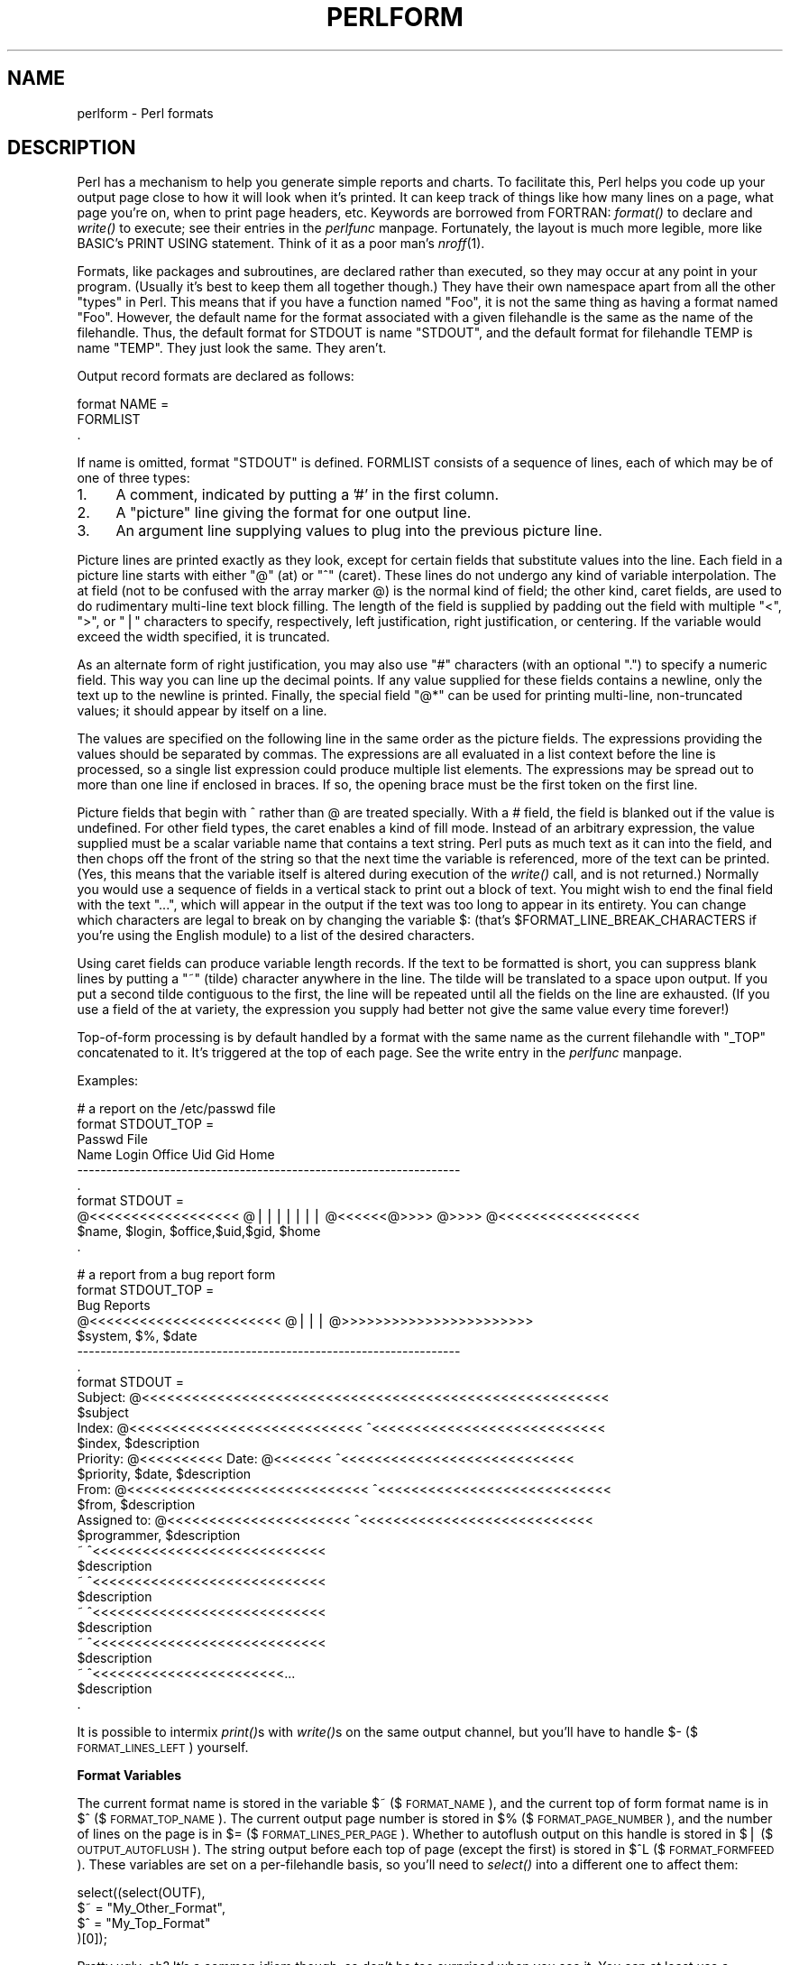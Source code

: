 .rn '' }`
''' $RCSfile$$Revision$$Date$
'''
''' $Log$
'''
.de Sh
.br
.if t .Sp
.ne 5
.PP
\fB\\$1\fR
.PP
..
.de Sp
.if t .sp .5v
.if n .sp
..
.de Ip
.br
.ie \\n(.$>=3 .ne \\$3
.el .ne 3
.IP "\\$1" \\$2
..
.de Vb
.ft CW
.nf
.ne \\$1
..
.de Ve
.ft R

.fi
..
'''
'''
'''     Set up \*(-- to give an unbreakable dash;
'''     string Tr holds user defined translation string.
'''     Bell System Logo is used as a dummy character.
'''
.tr \(*W-|\(bv\*(Tr
.ie n \{\
.ds -- \(*W-
.ds PI pi
.if (\n(.H=4u)&(1m=24u) .ds -- \(*W\h'-12u'\(*W\h'-12u'-\" diablo 10 pitch
.if (\n(.H=4u)&(1m=20u) .ds -- \(*W\h'-12u'\(*W\h'-8u'-\" diablo 12 pitch
.ds L" ""
.ds R" ""
.ds L' '
.ds R' '
'br\}
.el\{\
.ds -- \(em\|
.tr \*(Tr
.ds L" ``
.ds R" ''
.ds L' `
.ds R' '
.ds PI \(*p
'br\}
.\"	If the F register is turned on, we'll generate
.\"	index entries out stderr for the following things:
.\"		TH	Title 
.\"		SH	Header
.\"		Sh	Subsection 
.\"		Ip	Item
.\"		X<>	Xref  (embedded
.\"	Of course, you have to process the output yourself
.\"	in some meaninful fashion.
.if \nF \{
.de IX
.tm Index:\\$1\t\\n%\t"\\$2"
..
.nr % 0
.rr F
.\}
.TH PERLFORM 1 "perl 5.003, patch 05" "16/Aug/96" "Perl Programmers Reference Guide"
.IX Title "PERLFORM 1"
.UC
.IX Name "perlform - Perl formats"
.if n .hy 0
.if n .na
.ds C+ C\v'-.1v'\h'-1p'\s-2+\h'-1p'+\s0\v'.1v'\h'-1p'
.de CQ          \" put $1 in typewriter font
.ft CW
'if n "\c
'if t \\&\\$1\c
'if n \\&\\$1\c
'if n \&"
\\&\\$2 \\$3 \\$4 \\$5 \\$6 \\$7
'.ft R
..
.\" @(#)ms.acc 1.5 88/02/08 SMI; from UCB 4.2
.	\" AM - accent mark definitions
.bd B 3
.	\" fudge factors for nroff and troff
.if n \{\
.	ds #H 0
.	ds #V .8m
.	ds #F .3m
.	ds #[ \f1
.	ds #] \fP
.\}
.if t \{\
.	ds #H ((1u-(\\\\n(.fu%2u))*.13m)
.	ds #V .6m
.	ds #F 0
.	ds #[ \&
.	ds #] \&
.\}
.	\" simple accents for nroff and troff
.if n \{\
.	ds ' \&
.	ds ` \&
.	ds ^ \&
.	ds , \&
.	ds ~ ~
.	ds ? ?
.	ds ! !
.	ds /
.	ds q
.\}
.if t \{\
.	ds ' \\k:\h'-(\\n(.wu*8/10-\*(#H)'\'\h"|\\n:u"
.	ds ` \\k:\h'-(\\n(.wu*8/10-\*(#H)'\`\h'|\\n:u'
.	ds ^ \\k:\h'-(\\n(.wu*10/11-\*(#H)'^\h'|\\n:u'
.	ds , \\k:\h'-(\\n(.wu*8/10)',\h'|\\n:u'
.	ds ~ \\k:\h'-(\\n(.wu-\*(#H-.1m)'~\h'|\\n:u'
.	ds ? \s-2c\h'-\w'c'u*7/10'\u\h'\*(#H'\zi\d\s+2\h'\w'c'u*8/10'
.	ds ! \s-2\(or\s+2\h'-\w'\(or'u'\v'-.8m'.\v'.8m'
.	ds / \\k:\h'-(\\n(.wu*8/10-\*(#H)'\z\(sl\h'|\\n:u'
.	ds q o\h'-\w'o'u*8/10'\s-4\v'.4m'\z\(*i\v'-.4m'\s+4\h'\w'o'u*8/10'
.\}
.	\" troff and (daisy-wheel) nroff accents
.ds : \\k:\h'-(\\n(.wu*8/10-\*(#H+.1m+\*(#F)'\v'-\*(#V'\z.\h'.2m+\*(#F'.\h'|\\n:u'\v'\*(#V'
.ds 8 \h'\*(#H'\(*b\h'-\*(#H'
.ds v \\k:\h'-(\\n(.wu*9/10-\*(#H)'\v'-\*(#V'\*(#[\s-4v\s0\v'\*(#V'\h'|\\n:u'\*(#]
.ds _ \\k:\h'-(\\n(.wu*9/10-\*(#H+(\*(#F*2/3))'\v'-.4m'\z\(hy\v'.4m'\h'|\\n:u'
.ds . \\k:\h'-(\\n(.wu*8/10)'\v'\*(#V*4/10'\z.\v'-\*(#V*4/10'\h'|\\n:u'
.ds 3 \*(#[\v'.2m'\s-2\&3\s0\v'-.2m'\*(#]
.ds o \\k:\h'-(\\n(.wu+\w'\(de'u-\*(#H)/2u'\v'-.3n'\*(#[\z\(de\v'.3n'\h'|\\n:u'\*(#]
.ds d- \h'\*(#H'\(pd\h'-\w'~'u'\v'-.25m'\f2\(hy\fP\v'.25m'\h'-\*(#H'
.ds D- D\\k:\h'-\w'D'u'\v'-.11m'\z\(hy\v'.11m'\h'|\\n:u'
.ds th \*(#[\v'.3m'\s+1I\s-1\v'-.3m'\h'-(\w'I'u*2/3)'\s-1o\s+1\*(#]
.ds Th \*(#[\s+2I\s-2\h'-\w'I'u*3/5'\v'-.3m'o\v'.3m'\*(#]
.ds ae a\h'-(\w'a'u*4/10)'e
.ds Ae A\h'-(\w'A'u*4/10)'E
.ds oe o\h'-(\w'o'u*4/10)'e
.ds Oe O\h'-(\w'O'u*4/10)'E
.	\" corrections for vroff
.if v .ds ~ \\k:\h'-(\\n(.wu*9/10-\*(#H)'\s-2\u~\d\s+2\h'|\\n:u'
.if v .ds ^ \\k:\h'-(\\n(.wu*10/11-\*(#H)'\v'-.4m'^\v'.4m'\h'|\\n:u'
.	\" for low resolution devices (crt and lpr)
.if \n(.H>23 .if \n(.V>19 \
\{\
.	ds : e
.	ds 8 ss
.	ds v \h'-1'\o'\(aa\(ga'
.	ds _ \h'-1'^
.	ds . \h'-1'.
.	ds 3 3
.	ds o a
.	ds d- d\h'-1'\(ga
.	ds D- D\h'-1'\(hy
.	ds th \o'bp'
.	ds Th \o'LP'
.	ds ae ae
.	ds Ae AE
.	ds oe oe
.	ds Oe OE
.\}
.rm #[ #] #H #V #F C
.SH "NAME"
.IX Header "NAME"
perlform \- Perl formats
.SH "DESCRIPTION"
.IX Header "DESCRIPTION"
Perl has a mechanism to help you generate simple reports and charts.  To
facilitate this, Perl helps you code up your output page 
close to how it will look when it's printed.  It can keep
track of things like how many lines on a page, what page you're on, when to
print page headers, etc.  Keywords are borrowed from FORTRAN:
\fIformat()\fR to declare and \fIwrite()\fR to execute; see their entries in
the \fIperlfunc\fR manpage.  Fortunately, the layout is much more legible, more like
BASIC's PRINT USING statement.  Think of it as a poor man's \fInroff\fR\|(1).
.PP
Formats, like packages and subroutines, are declared rather than executed,
so they may occur at any point in your program.  (Usually it's best to
keep them all together though.) They have their own namespace apart from
all the other \*(L"types\*(R" in Perl.  This means that if you have a function
named \*(L"Foo\*(R", it is not the same thing as having a format named \*(L"Foo\*(R".
However, the default name for the format associated with a given
filehandle is the same as the name of the filehandle.  Thus, the default
format for STDOUT is name \*(L"STDOUT\*(R", and the default format for filehandle
TEMP is name \*(L"TEMP\*(R".  They just look the same.  They aren't.
.PP
Output record formats are declared as follows:
.PP
.Vb 3
\&    format NAME =
\&    FORMLIST
\&    .
.Ve
If name is omitted, format \*(L"STDOUT\*(R" is defined.  FORMLIST consists of a
sequence of lines, each of which may be of one of three types:
.Ip "1." 4
.IX Item "1."
A comment, indicated by putting a \*(L'#\*(R' in the first column.
.Ip "2." 4
.IX Item "2."
A \*(L"picture\*(R" line giving the format for one output line.
.Ip "3." 4
.IX Item "3."
An argument line supplying values to plug into the previous picture line.
.PP
Picture lines are printed exactly as they look, except for certain fields
that substitute values into the line.  Each field in a picture line starts
with either \*(L"@\*(R" (at) or \*(L"^\*(R" (caret).  These lines do not undergo any kind
of variable interpolation.  The at field (not to be confused with the array
marker @) is the normal kind of field; the other kind, caret fields, are used
to do rudimentary multi-line text block filling.  The length of the field
is supplied by padding out the field with multiple \*(L"<\*(R", \*(L">\*(R", or \*(L"|\*(R"
characters to specify, respectively, left justification, right
justification, or centering.  If the variable would exceed the width
specified, it is truncated.
.PP
As an alternate form of right justification, you may also use \*(L"#\*(R"
characters (with an optional \*(L".") to specify a numeric field.  This way
you can line up the decimal points.  If any value supplied for these
fields contains a newline, only the text up to the newline is printed.
Finally, the special field \*(L"@*\*(R" can be used for printing multi-line,
non-truncated values; it should appear by itself on a line.
.PP
The values are specified on the following line in the same order as
the picture fields.  The expressions providing the values should be
separated by commas.  The expressions are all evaluated in a list context
before the line is processed, so a single list expression could produce
multiple list elements.  The expressions may be spread out to more than
one line if enclosed in braces.  If so, the opening brace must be the first
token on the first line.
.PP
Picture fields that begin with ^ rather than @ are treated specially.
With a # field, the field is blanked out if the value is undefined.  For
other field types, the caret enables a kind of fill mode.  Instead of an
arbitrary expression, the value supplied must be a scalar variable name
that contains a text string.  Perl puts as much text as it can into the
field, and then chops off the front of the string so that the next time
the variable is referenced, more of the text can be printed.  (Yes, this
means that the variable itself is altered during execution of the \fIwrite()\fR
call, and is not returned.)  Normally you would use a sequence of fields
in a vertical stack to print out a block of text.  You might wish to end
the final field with the text \*(L"...\*(R", which will appear in the output if
the text was too long to appear in its entirety.  You can change which
characters are legal to break on by changing the variable \f(CW$:\fR (that's
\f(CW$FORMAT_LINE_BREAK_CHARACTERS\fR if you're using the English module) to a
list of the desired characters.
.PP
Using caret fields can produce variable length records.  If the text
to be formatted is short, you can suppress blank lines by putting a
\*(L"~\*(R" (tilde) character anywhere in the line.  The tilde will be translated
to a space upon output.  If you put a second tilde contiguous to the
first, the line will be repeated until all the fields on the line are
exhausted.  (If you use a field of the at variety, the expression you
supply had better not give the same value every time forever!)
.PP
Top-of-form processing is by default handled by a format with the 
same name as the current filehandle with \*(L"_TOP\*(R" concatenated to it.
It's triggered at the top of each page.  See the \f(CWwrite\fR entry in the \fIperlfunc\fR manpage.
.PP
Examples:
.PP
.Vb 10
\& # a report on the /etc/passwd file
\& format STDOUT_TOP =
\&                         Passwd File
\& Name                Login    Office   Uid   Gid Home
\& ------------------------------------------------------------------
\& .
\& format STDOUT =
\& @<<<<<<<<<<<<<<<<<< @||||||| @<<<<<<@>>>> @>>>> @<<<<<<<<<<<<<<<<<
\& $name,              $login,  $office,$uid,$gid, $home
\& .
.Ve
.Vb 29
\& # a report from a bug report form
\& format STDOUT_TOP =
\&                         Bug Reports
\& @<<<<<<<<<<<<<<<<<<<<<<<     @|||         @>>>>>>>>>>>>>>>>>>>>>>>
\& $system,                      $%,         $date
\& ------------------------------------------------------------------
\& .
\& format STDOUT =
\& Subject: @<<<<<<<<<<<<<<<<<<<<<<<<<<<<<<<<<<<<<<<<<<<<<<<<<<<<<<<<
\&          $subject
\& Index: @<<<<<<<<<<<<<<<<<<<<<<<<<<<< ^<<<<<<<<<<<<<<<<<<<<<<<<<<<<
\&        $index,                       $description
\& Priority: @<<<<<<<<<< Date: @<<<<<<< ^<<<<<<<<<<<<<<<<<<<<<<<<<<<<
\&           $priority,        $date,   $description
\& From: @<<<<<<<<<<<<<<<<<<<<<<<<<<<<< ^<<<<<<<<<<<<<<<<<<<<<<<<<<<<
\&       $from,                         $description
\& Assigned to: @<<<<<<<<<<<<<<<<<<<<<< ^<<<<<<<<<<<<<<<<<<<<<<<<<<<<
\&              $programmer,            $description
\& ~                                    ^<<<<<<<<<<<<<<<<<<<<<<<<<<<<
\&                                      $description
\& ~                                    ^<<<<<<<<<<<<<<<<<<<<<<<<<<<<
\&                                      $description
\& ~                                    ^<<<<<<<<<<<<<<<<<<<<<<<<<<<<
\&                                      $description
\& ~                                    ^<<<<<<<<<<<<<<<<<<<<<<<<<<<<
\&                                      $description
\& ~                                    ^<<<<<<<<<<<<<<<<<<<<<<<...
\&                                      $description
\& .
.Ve
It is possible to intermix \fIprint()\fRs with \fIwrite()\fRs on the same output
channel, but you'll have to handle $\- ($\s-1FORMAT_LINES_LEFT\s0)
yourself.
.Sh "Format Variables"
.IX Subsection "Format Variables"
The current format name is stored in the variable \f(CW$~\fR ($\s-1FORMAT_NAME\s0),
and the current top of form format name is in \f(CW$^\fR ($\s-1FORMAT_TOP_NAME\s0).
The current output page number is stored in \f(CW$%\fR ($\s-1FORMAT_PAGE_NUMBER\s0),
and the number of lines on the page is in \f(CW$=\fR ($\s-1FORMAT_LINES_PER_PAGE\s0).
Whether to autoflush output on this handle is stored in \f(CW$|\fR
($\s-1OUTPUT_AUTOFLUSH\s0).  The string output before each top of page (except
the first) is stored in \f(CW$^L\fR ($\s-1FORMAT_FORMFEED\s0).  These variables are
set on a per-filehandle basis, so you'll need to \fIselect()\fR into a different
one to affect them:
.PP
.Vb 4
\&    select((select(OUTF), 
\&            $~ = "My_Other_Format",
\&            $^ = "My_Top_Format"
\&           )[0]);
.Ve
Pretty ugly, eh?  It's a common idiom though, so don't be too surprised
when you see it.  You can at least use a temporary variable to hold
the previous filehandle: (this is a much better approach in general,
because not only does legibility improve, you now have intermediary
stage in the expression to single-step the debugger through):
.PP
.Vb 4
\&    $ofh = select(OUTF);
\&    $~ = "My_Other_Format";
\&    $^ = "My_Top_Format";
\&    select($ofh);
.Ve
If you use the English module, you can even read the variable names:
.PP
.Vb 5
\&    use English;
\&    $ofh = select(OUTF);
\&    $FORMAT_NAME     = "My_Other_Format";
\&    $FORMAT_TOP_NAME = "My_Top_Format";
\&    select($ofh);
.Ve
But you still have those funny \fIselect()\fRs.  So just use the FileHandle
module.  Now, you can access these special variables using lower-case
method names instead:
.PP
.Vb 3
\&    use FileHandle;
\&    format_name     OUTF "My_Other_Format";
\&    format_top_name OUTF "My_Top_Format";
.Ve
Much better!
.SH "NOTES"
.IX Header "NOTES"
Since the values line may contain arbitrary expressions (for at fields, 
not caret fields), you can farm out more sophisticated processing
to other functions, like \fIsprintf()\fR or one of your own.  For example:
.PP
.Vb 4
\&    format Ident = 
\&        @<<<<<<<<<<<<<<<
\&        &commify($n)
\&    .
.Ve
To get a real at or caret into the field, do this:
.PP
.Vb 4
\&    format Ident = 
\&    I have an @ here.
\&            "@"
\&    .
.Ve
To center a whole line of text, do something like this:
.PP
.Vb 4
\&    format Ident = 
\&    @|||||||||||||||||||||||||||||||||||||||||||||||
\&            "Some text line"
\&    .
.Ve
There is no builtin way to say \*(L"float this to the right hand side
of the page, however wide it is.\*(R"  You have to specify where it goes.
The truly desperate can generate their own format on the fly, based
on the current number of columns, and then \fIeval()\fR it:
.PP
.Vb 9
\&    $format  = "format STDOUT = \en";
\&             . '^' . '<' x $cols . "\en";
\&             . '$entry' . "\en";
\&             . "\et^" . "<" x ($cols-8) . "~~\en";
\&             . '$entry' . "\en";
\&             . ".\en";
\&    print $format if $Debugging;
\&    eval $format; 
\&    die $@ if $@;
.Ve
Which would generate a format looking something like this:
.PP
.Vb 6
\& format STDOUT = 
\& ^<<<<<<<<<<<<<<<<<<<<<<<<<<<<<<<<<<<<<<<<<<<<<<<<<<<<<<<<<<
\& $entry
\&         ^<<<<<<<<<<<<<<<<<<<<<<<<<<<<<<<<<<<<<<<<<<<<<<<<<<~~
\& $entry
\& .
.Ve
Here's a little program that's somewhat like \fIfmt\fR\|(1):
.PP
.Vb 3
\& format = 
\& ^<<<<<<<<<<<<<<<<<<<<<<<<<<<<<<<<<<<<<<<<<<<<<< ~~
\& $_
.Ve
.Vb 1
\& .
.Ve
.Vb 5
\& $/ = '';
\& while (<>) {
\&     s/\es*\en\es*/ /g;
\&     write;
\& } 
.Ve
.Sh "Footers"
.IX Subsection "Footers"
While \f(CW$FORMAT_TOP_NAME\fR contains the name of the current header format,
there is no corresponding mechanism to automatically do the same thing
for a footer.  Not knowing how big a format is going to be until you
evaluate it is one of the major problems.  It's on the \s-1TODO\s0 list.
.PP
Here's one strategy:  If you have a fixed-size footer, you can get footers
by checking \f(CW$FORMAT_LINES_LEFT\fR before each \fIwrite()\fR and print the footer
yourself if necessary.
.PP
Here's another strategy; open a pipe to yourself, using \f(CWopen(MESELF, "|-")\fR 
(see the \f(CWopen()\fR entry in the \fIperlfunc\fR manpage) and always \fIwrite()\fR to \s-1MESELF\s0 instead of
\s-1STDOUT\s0.  Have your child process massage its \s-1STDIN\s0 to rearrange
headers and footers however you like.  Not very convenient, but doable.
.Sh "Accessing Formatting Internals"
.IX Subsection "Accessing Formatting Internals"
For low-level access to the formatting mechanism.  you may use \fIformline()\fR
and access \f(CW$^A\fR (the \f(CW$ACCUMULATOR\fR variable) directly.
.PP
For example:
.PP
.Vb 3
\&    $str = formline <<'END', 1,2,3;
\&    @<<<  @|||  @>>>
\&    END
.Ve
.Vb 1
\&    print "Wow, I just stored `$^A' in the accumulator!\en";
.Ve
Or to make an \fIswrite()\fR subroutine which is to \fIwrite()\fR what \fIsprintf()\fR
is to \fIprintf()\fR, do this:
.PP
.Vb 8
\&    use Carp;
\&    sub swrite {
\&        croak "usage: swrite PICTURE ARGS" unless @_;
\&        my $format = shift;
\&        $^A = "";
\&        formline($format,@_);
\&        return $^A;
\&    } 
.Ve
.Vb 5
\&    $string = swrite(<<'END', 1, 2, 3);
\& Check me out
\& @<<<  @|||  @>>>
\& END
\&    print $string;
.Ve
.SH "WARNING"
.IX Header "WARNING"
Lexical variables (declared with \*(L"my") are not visible within a
format unless the format is declared within the scope of the lexical
variable.  (They weren't visible at all before version 5.001.)  Furthermore,
lexical aliases will not be compiled correctly: see
the \f(CWmy\fR entry in the \fIperlfunc\fR manpage for other issues.

.rn }` ''
